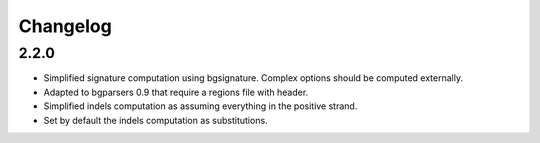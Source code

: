 
Changelog
=========

2.2.0
-----

- Simplified signature computation using bgsignature.
  Complex options should be computed externally.

- Adapted to bgparsers 0.9 that require a regions file with header.

- Simplified indels computation as assuming everything in the positive strand.

- Set by default the indels computation as substitutions.